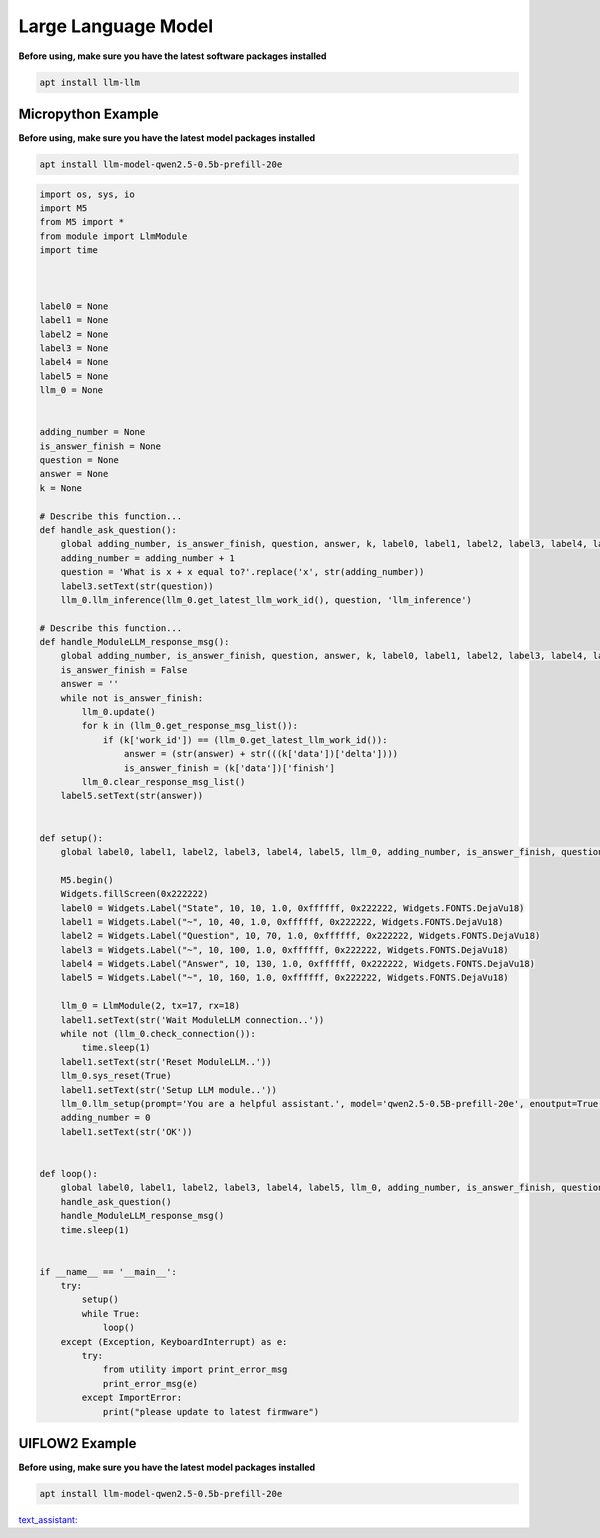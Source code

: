 Large Language Model
====================

**Before using, make sure you have the latest software packages installed**

.. code-block:: shell

    apt install llm-llm

Micropython Example
-------------------

**Before using, make sure you have the latest model packages installed**

.. code-block:: shell

    apt install llm-model-qwen2.5-0.5b-prefill-20e

.. code-block:: python

    import os, sys, io
    import M5
    from M5 import *
    from module import LlmModule
    import time



    label0 = None
    label1 = None
    label2 = None
    label3 = None
    label4 = None
    label5 = None
    llm_0 = None


    adding_number = None
    is_answer_finish = None
    question = None
    answer = None
    k = None

    # Describe this function...
    def handle_ask_question():
        global adding_number, is_answer_finish, question, answer, k, label0, label1, label2, label3, label4, label5, llm_0
        adding_number = adding_number + 1
        question = 'What is x + x equal to?'.replace('x', str(adding_number))
        label3.setText(str(question))
        llm_0.llm_inference(llm_0.get_latest_llm_work_id(), question, 'llm_inference')

    # Describe this function...
    def handle_ModuleLLM_response_msg():
        global adding_number, is_answer_finish, question, answer, k, label0, label1, label2, label3, label4, label5, llm_0
        is_answer_finish = False
        answer = ''
        while not is_answer_finish:
            llm_0.update()
            for k in (llm_0.get_response_msg_list()):
                if (k['work_id']) == (llm_0.get_latest_llm_work_id()):
                    answer = (str(answer) + str(((k['data'])['delta'])))
                    is_answer_finish = (k['data'])['finish']
            llm_0.clear_response_msg_list()
        label5.setText(str(answer))


    def setup():
        global label0, label1, label2, label3, label4, label5, llm_0, adding_number, is_answer_finish, question, answer, k

        M5.begin()
        Widgets.fillScreen(0x222222)
        label0 = Widgets.Label("State", 10, 10, 1.0, 0xffffff, 0x222222, Widgets.FONTS.DejaVu18)
        label1 = Widgets.Label("~", 10, 40, 1.0, 0xffffff, 0x222222, Widgets.FONTS.DejaVu18)
        label2 = Widgets.Label("Question", 10, 70, 1.0, 0xffffff, 0x222222, Widgets.FONTS.DejaVu18)
        label3 = Widgets.Label("~", 10, 100, 1.0, 0xffffff, 0x222222, Widgets.FONTS.DejaVu18)
        label4 = Widgets.Label("Answer", 10, 130, 1.0, 0xffffff, 0x222222, Widgets.FONTS.DejaVu18)
        label5 = Widgets.Label("~", 10, 160, 1.0, 0xffffff, 0x222222, Widgets.FONTS.DejaVu18)

        llm_0 = LlmModule(2, tx=17, rx=18)
        label1.setText(str('Wait ModuleLLM connection..'))
        while not (llm_0.check_connection()):
            time.sleep(1)
        label1.setText(str('Reset ModuleLLM..'))
        llm_0.sys_reset(True)
        label1.setText(str('Setup LLM module..'))
        llm_0.llm_setup(prompt='You are a helpful assistant.', model='qwen2.5-0.5B-prefill-20e', enoutput=True, enkws='', max_token_len=127, request_id='llm_setup')
        adding_number = 0
        label1.setText(str('OK'))


    def loop():
        global label0, label1, label2, label3, label4, label5, llm_0, adding_number, is_answer_finish, question, answer, k
        handle_ask_question()
        handle_ModuleLLM_response_msg()
        time.sleep(1)


    if __name__ == '__main__':
        try:
            setup()
            while True:
                loop()
        except (Exception, KeyboardInterrupt) as e:
            try:
                from utility import print_error_msg
                print_error_msg(e)
            except ImportError:
                print("please update to latest firmware")

UIFLOW2 Example
---------------

**Before using, make sure you have the latest model packages installed**

.. code-block:: shell

    apt install llm-model-qwen2.5-0.5b-prefill-20e

.. image:: ../images/uiflow2/llm/uiflow2_block_1747296964450.svg
   :alt: Example image

.. image:: ../images/uiflow2/llm/uiflow2_block_1747296970644.svg
   :alt: Example image

.. image:: ../images/uiflow2/llm/uiflow2_block_1747296853251.svg
   :alt: Example image

.. image:: ../images/uiflow2/llm/uiflow2_block_1747296942430.svg
   :alt: Example image

`text_assistant: <https://uiflow2.m5stack.com/?pkey=167c2996558d421eb8826f92d79239e6>`_ 